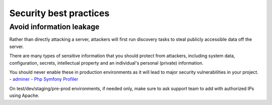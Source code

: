 Security best practices
=========================

Avoid information leakage
#############################

Rather than directly attacking a server, attackers will first run discovery tasks to steal publicly accessible data off the server.

There are many types of sensitive information that you should protect from attackers, including system data, configuration, secrets, 
intellectual property and an individual's personal (private) information.

You should never enable these in production environments as it will lead to major security vulnerabilities in your project.
- `adminer <https://www.adminer.org/>`_
- `Php Symfony Profiler <https://symfony.com/doc/current/profiler.html>`_

On test/dev/staging/pre-prod environments, if needed only, make sure to ask support team to add with authorized IPs
using Apache.

.. code-block:: apacheconf
	:linenos:

	<Location /adminer.php>
		Require all denied
	</Location>

	<Location /app_dev.php>
		Require all denied
	</Location>
